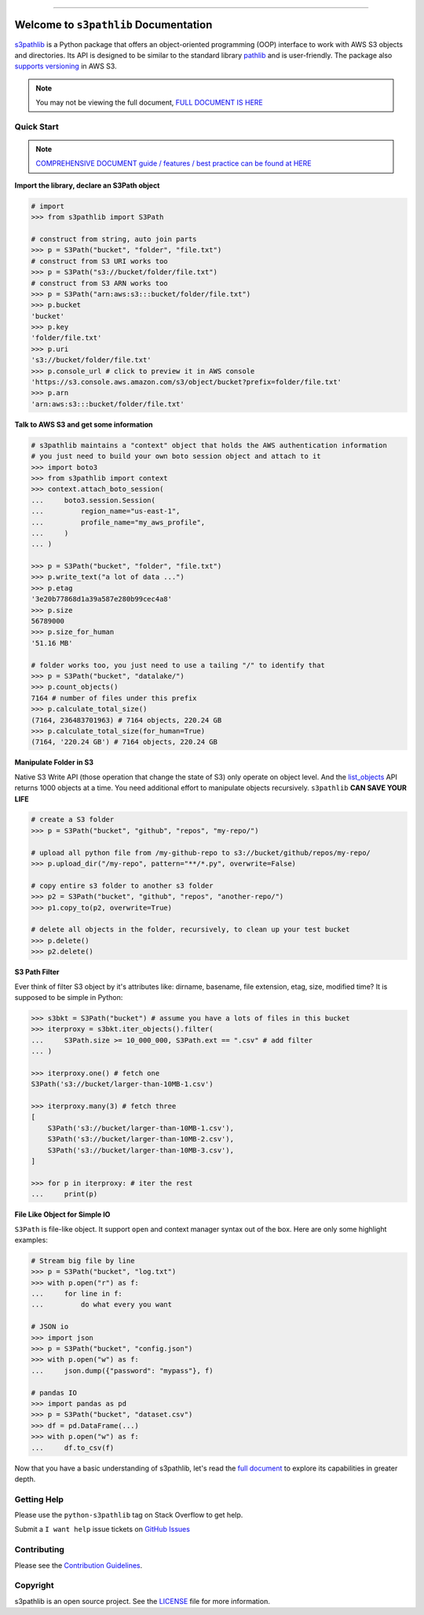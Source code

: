 .. image:: https://readthedocs.org/projects/s3pathlib/badge/?version=latest
    :target: https://s3pathlib.readthedocs.io/en/latest/
    :alt: Documentation Status

.. image:: https://github.com/aws-samples/s3pathlib-project/workflows/CI/badge.svg
    :target: https://github.com/aws-samples/s3pathlib-project/actions?query=workflow:CI

.. image:: https://img.shields.io/badge/codecov-100%25-brightgreen
    :target: https://github.com/aws-samples/s3pathlib-project/actions?query=workflow:CI

.. image:: https://img.shields.io/pypi/v/s3pathlib.svg
    :target: https://pypi.python.org/pypi/s3pathlib

.. image:: https://img.shields.io/pypi/l/s3pathlib.svg
    :target: https://pypi.python.org/pypi/s3pathlib

.. image:: https://img.shields.io/pypi/pyversions/s3pathlib.svg
    :target: https://pypi.python.org/pypi/s3pathlib
    
.. image:: https://img.shields.io/pypi/dm/s3pathlib.svg
    :target: https://pypi.python.org/pypi/s3pathlib

.. image:: https://img.shields.io/badge/STAR_Me_on_GitHub!--None.svg?style=social
    :target: https://github.com/aws-samples/s3pathlib-project

------

.. image:: https://img.shields.io/badge/Link-Document-orange.svg
    :target: https://s3pathlib.readthedocs.io/en/latest/

.. image:: https://img.shields.io/badge/Link-API-blue.svg
    :target: https://s3pathlib.readthedocs.io/en/latest/py-modindex.html

.. image:: https://img.shields.io/badge/Link-Source_Code-blue.svg
    :target: https://s3pathlib.readthedocs.io/en/latest/py-modindex.html

.. image:: https://img.shields.io/badge/Link-Submit_Issue-blue.svg
    :target: https://github.com/aws-samples/s3pathlib-project/issues

.. image:: https://img.shields.io/badge/Link-Request_Feature-blue.svg
    :target: https://github.com/aws-samples/s3pathlib-project/issues

.. image:: https://img.shields.io/badge/Link-Download-blue.svg
    :target: https://pypi.org/pypi/s3pathlib#files


Welcome to ``s3pathlib`` Documentation
==============================================================================
`s3pathlib <https://s3pathlib.readthedocs.io/en/latest/>`_ is a Python package that offers an object-oriented programming (OOP) interface to work with AWS S3 objects and directories. Its API is designed to be similar to the standard library `pathlib <https://docs.python.org/3/library/pathlib.html>`_ and is user-friendly. The package also `supports versioning <https://docs.aws.amazon.com/AmazonS3/latest/userguide/Versioning.html>`_ in AWS S3.

.. note::

    You may not be viewing the full document, `FULL DOCUMENT IS HERE <https://s3pathlib.readthedocs.io/en/latest/>`_


Quick Start
------------------------------------------------------------------------------
.. note::

    `COMPREHENSIVE DOCUMENT guide / features / best practice can be found at HERE <https://s3pathlib.readthedocs.io/en/latest/#comprehensive-guide>`_

**Import the library, declare an S3Path object**

.. code-block:: python

    # import
    >>> from s3pathlib import S3Path

    # construct from string, auto join parts
    >>> p = S3Path("bucket", "folder", "file.txt")
    # construct from S3 URI works too
    >>> p = S3Path("s3://bucket/folder/file.txt")
    # construct from S3 ARN works too
    >>> p = S3Path("arn:aws:s3:::bucket/folder/file.txt")
    >>> p.bucket
    'bucket'
    >>> p.key
    'folder/file.txt'
    >>> p.uri
    's3://bucket/folder/file.txt'
    >>> p.console_url # click to preview it in AWS console
    'https://s3.console.aws.amazon.com/s3/object/bucket?prefix=folder/file.txt'
    >>> p.arn
    'arn:aws:s3:::bucket/folder/file.txt'

**Talk to AWS S3 and get some information**

.. code-block:: python

    # s3pathlib maintains a "context" object that holds the AWS authentication information
    # you just need to build your own boto session object and attach to it
    >>> import boto3
    >>> from s3pathlib import context
    >>> context.attach_boto_session(
    ...     boto3.session.Session(
    ...         region_name="us-east-1",
    ...         profile_name="my_aws_profile",
    ...     )
    ... )

    >>> p = S3Path("bucket", "folder", "file.txt")
    >>> p.write_text("a lot of data ...")
    >>> p.etag
    '3e20b77868d1a39a587e280b99cec4a8'
    >>> p.size
    56789000
    >>> p.size_for_human
    '51.16 MB'

    # folder works too, you just need to use a tailing "/" to identify that
    >>> p = S3Path("bucket", "datalake/")
    >>> p.count_objects()
    7164 # number of files under this prefix
    >>> p.calculate_total_size()
    (7164, 236483701963) # 7164 objects, 220.24 GB
    >>> p.calculate_total_size(for_human=True)
    (7164, '220.24 GB') # 7164 objects, 220.24 GB

**Manipulate Folder in S3**

Native S3 Write API (those operation that change the state of S3) only operate on object level. And the `list_objects <https://boto3.amazonaws.com/v1/documentation/api/latest/reference/services/s3.html#S3.Client.list_objects_v2>`_ API returns 1000 objects at a time. You need additional effort to manipulate objects recursively. ``s3pathlib`` **CAN SAVE YOUR LIFE**

.. code-block:: python

    # create a S3 folder
    >>> p = S3Path("bucket", "github", "repos", "my-repo/")

    # upload all python file from /my-github-repo to s3://bucket/github/repos/my-repo/
    >>> p.upload_dir("/my-repo", pattern="**/*.py", overwrite=False)

    # copy entire s3 folder to another s3 folder
    >>> p2 = S3Path("bucket", "github", "repos", "another-repo/")
    >>> p1.copy_to(p2, overwrite=True)

    # delete all objects in the folder, recursively, to clean up your test bucket
    >>> p.delete()
    >>> p2.delete()

**S3 Path Filter**

Ever think of filter S3 object by it's attributes like: dirname, basename, file extension, etag, size, modified time? It is supposed to be simple in Python:

.. code-block:: python

    >>> s3bkt = S3Path("bucket") # assume you have a lots of files in this bucket
    >>> iterproxy = s3bkt.iter_objects().filter(
    ...     S3Path.size >= 10_000_000, S3Path.ext == ".csv" # add filter
    ... )

    >>> iterproxy.one() # fetch one
    S3Path('s3://bucket/larger-than-10MB-1.csv')

    >>> iterproxy.many(3) # fetch three
    [
        S3Path('s3://bucket/larger-than-10MB-1.csv'),
        S3Path('s3://bucket/larger-than-10MB-2.csv'),
        S3Path('s3://bucket/larger-than-10MB-3.csv'),
    ]

    >>> for p in iterproxy: # iter the rest
    ...     print(p)


**File Like Object for Simple IO**

``S3Path`` is file-like object. It support ``open`` and context manager syntax out of the box. Here are only some highlight examples:

.. code-block:: python

    # Stream big file by line
    >>> p = S3Path("bucket", "log.txt")
    >>> with p.open("r") as f:
    ...     for line in f:
    ...         do what every you want

    # JSON io
    >>> import json
    >>> p = S3Path("bucket", "config.json")
    >>> with p.open("w") as f:
    ...     json.dump({"password": "mypass"}, f)

    # pandas IO
    >>> import pandas as pd
    >>> p = S3Path("bucket", "dataset.csv")
    >>> df = pd.DataFrame(...)
    >>> with p.open("w") as f:
    ...     df.to_csv(f)

Now that you have a basic understanding of s3pathlib, let's read the `full document <https://s3pathlib.readthedocs.io/en/latest/#comprehensive-guide>`_ to explore its capabilities in greater depth.


Getting Help
------------------------------------------------------------------------------
Please use the ``python-s3pathlib`` tag on Stack Overflow to get help.

Submit a ``I want help`` issue tickets on `GitHub Issues <https://github.com/aws-samples/s3pathlib-project/issues/new/choose>`_


Contributing
------------------------------------------------------------------------------
Please see the `Contribution Guidelines <https://github.com/aws-samples/s3pathlib-project/blob/main/CONTRIBUTING.rst>`_.


Copyright
------------------------------------------------------------------------------
s3pathlib is an open source project. See the `LICENSE <https://github.com/aws-samples/s3pathlib-project/blob/main/LICENSE>`_ file for more information.
